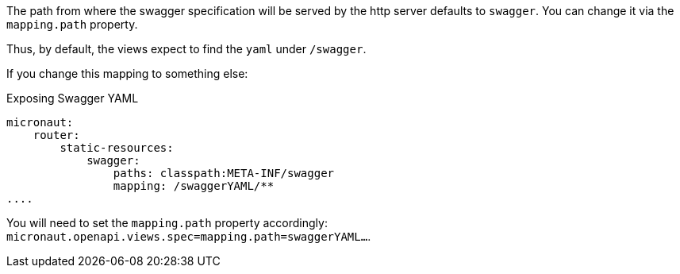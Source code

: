 The path from where the swagger specification will be served by the http server defaults to `swagger`. You can change it via the `mapping.path` property.

Thus, by default, the views expect to find the `yaml` under `/swagger`. 

If you change this mapping to something else:

.Exposing Swagger YAML
[source,yaml]
----
micronaut:
    router:
        static-resources:
            swagger:
                paths: classpath:META-INF/swagger
                mapping: /swaggerYAML/**
....
----
You will need to set the `mapping.path` property accordingly: `micronaut.openapi.views.spec=mapping.path=swaggerYAML...`.
